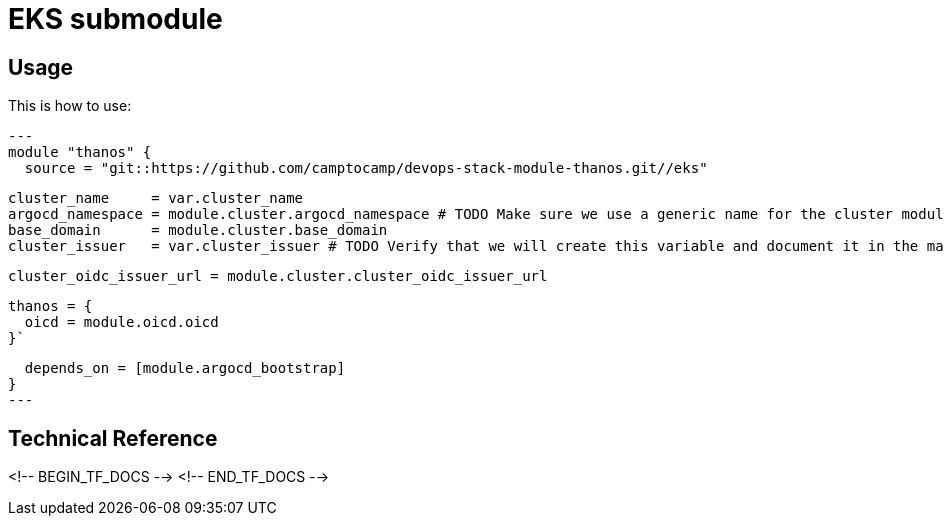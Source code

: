 = EKS submodule

== Usage

This is how to use:

[source,hcl]
---
module "thanos" {
  source = "git::https://github.com/camptocamp/devops-stack-module-thanos.git//eks"

  cluster_name     = var.cluster_name
  argocd_namespace = module.cluster.argocd_namespace # TODO Make sure we use a generic name for the cluster module instead of using eks or aks, to be discussed
  base_domain      = module.cluster.base_domain
  cluster_issuer   = var.cluster_issuer # TODO Verify that we will create this variable and document it in the main module

  cluster_oidc_issuer_url = module.cluster.cluster_oidc_issuer_url

  thanos = {
    oicd = module.oicd.oicd
  }`

  depends_on = [module.argocd_bootstrap]
}
---

== Technical Reference

<!-- BEGIN_TF_DOCS -->
<!-- END_TF_DOCS -->
